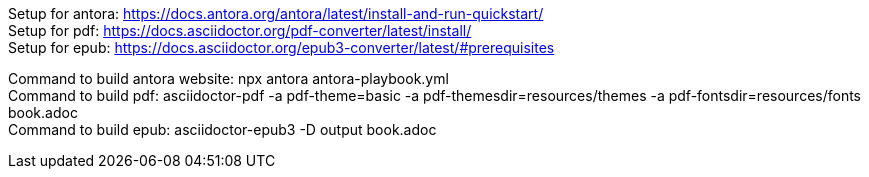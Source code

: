 [%hardbreaks]
Setup for antora: https://docs.antora.org/antora/latest/install-and-run-quickstart/
Setup for pdf: https://docs.asciidoctor.org/pdf-converter/latest/install/
Setup for epub: https://docs.asciidoctor.org/epub3-converter/latest/#prerequisites

[%hardbreaks]
Command to build antora website: npx antora antora-playbook.yml
Command to build pdf: asciidoctor-pdf -a pdf-theme=basic -a pdf-themesdir=resources/themes -a pdf-fontsdir=resources/fonts book.adoc
Command to build epub: asciidoctor-epub3 -D output book.adoc
